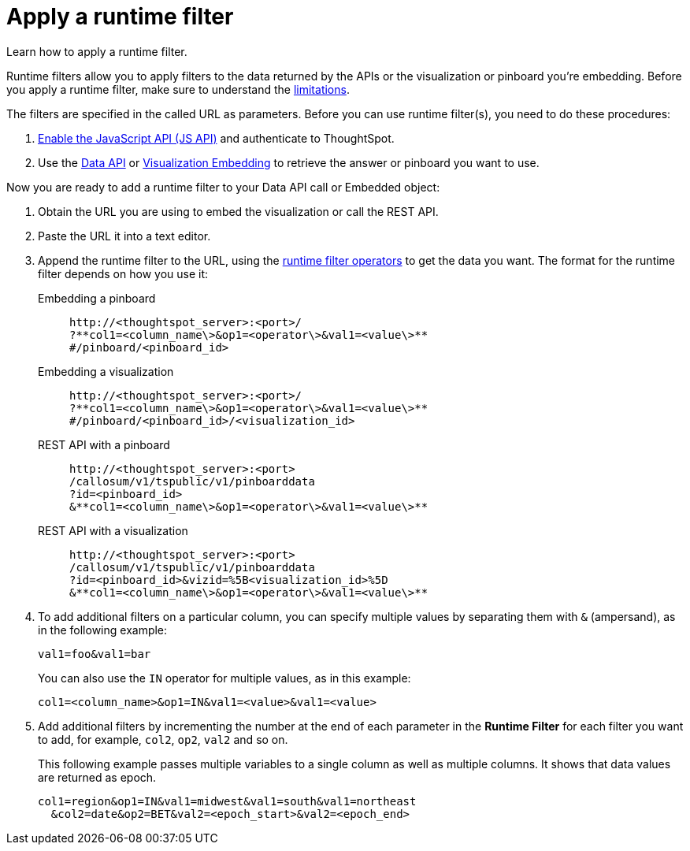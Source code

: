 = Apply a runtime filter
:last_updated: 02/01/2021
:linkattrs:
:experimental:

Learn how to apply a runtime filter.

Runtime filters allow you to apply filters to the data returned by the APIs or the visualization or pinboard you're embedding.
Before you apply a runtime filter, make sure to understand the xref:runtime-filters.adoc#limitations-of-runtime-filters[limitations].

The filters are specified in the called URL as parameters.
Before you can use runtime filter(s), you need to do these procedures:

. xref:js-api-enable.adoc[Enable the JavaScript API (JS API)] and authenticate to ThoughtSpot.
. Use the xref:data-api-get.adoc[Data API] or xref:embed-viz.adoc[Visualization Embedding] to retrieve the answer or pinboard you want to use.

Now you are ready to add a runtime filter to your Data API call or Embedded object:

. Obtain the URL you are using to embed the visualization or call the REST API.
. Paste the URL it into a text editor.
. Append the runtime filter to the URL, using the xref:runtime-filter-operators.adoc[runtime filter operators] to get the data you want.
The format for the runtime filter depends on how you use it:
Embedding a pinboard::
+
[source]
----
http://<thoughtspot_server>:<port>/
?**col1=<column_name\>&op1=<operator\>&val1=<value\>**
#/pinboard/<pinboard_id>
----

Embedding a visualization::
+
[source]
----
http://<thoughtspot_server>:<port>/
?**col1=<column_name\>&op1=<operator\>&val1=<value\>**
#/pinboard/<pinboard_id>/<visualization_id>
----

REST API with a pinboard::
+
[source]
----
http://<thoughtspot_server>:<port>
/callosum/v1/tspublic/v1/pinboarddata
?id=<pinboard_id>
&**col1=<column_name\>&op1=<operator\>&val1=<value\>**
----

REST API with a visualization::
+
[source]
----
http://<thoughtspot_server>:<port>
/callosum/v1/tspublic/v1/pinboarddata
?id=<pinboard_id>&vizid=%5B<visualization_id>%5D
&**col1=<column_name\>&op1=<operator\>&val1=<value\>**
----
. To add additional filters on a particular column, you can specify multiple values by separating them with `&` (ampersand), as in the following example:
+
[source]
----
val1=foo&val1=bar
----
+
You can also use the `IN` operator for multiple values, as in this example:
+
[source]
----
col1=<column_name>&op1=IN&val1=<value>&val1=<value>
----

. Add additional filters by incrementing the number at the end of each parameter in the *Runtime Filter* for each filter you want to add, for example, `col2`, `op2`, `val2` and so on.
+
This following example passes multiple variables to a single column as well as multiple columns.
It shows that data values are returned as epoch.
+
[source]
----
col1=region&op1=IN&val1=midwest&val1=south&val1=northeast
  &col2=date&op2=BET&val2=<epoch_start>&val2=<epoch_end>
----
